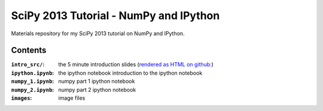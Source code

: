 SciPy 2013 Tutorial - NumPy and IPython
=======================================

Materials repository for my SciPy 2013 tutorial on NumPy and IPython.

Contents
--------

:``intro_src/``: the 5 minute introduction slides (`rendered as HTML
                           on github: <http://git.io/UGsMiQ>`_)
:``ipython.ipynb``:  the ipython notebook introduction to the ipython notebook
:``numpy_1.ipynb``:        numpy part 1 ipython notebook
:``numpy_2.ipynb``:        numpy part 2 ipython notebook
:``images``:               image files

